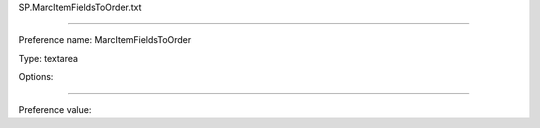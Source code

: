 SP.MarcItemFieldsToOrder.txt

----------

Preference name: MarcItemFieldsToOrder

Type: textarea

Options: 

----------

Preference value: 





























